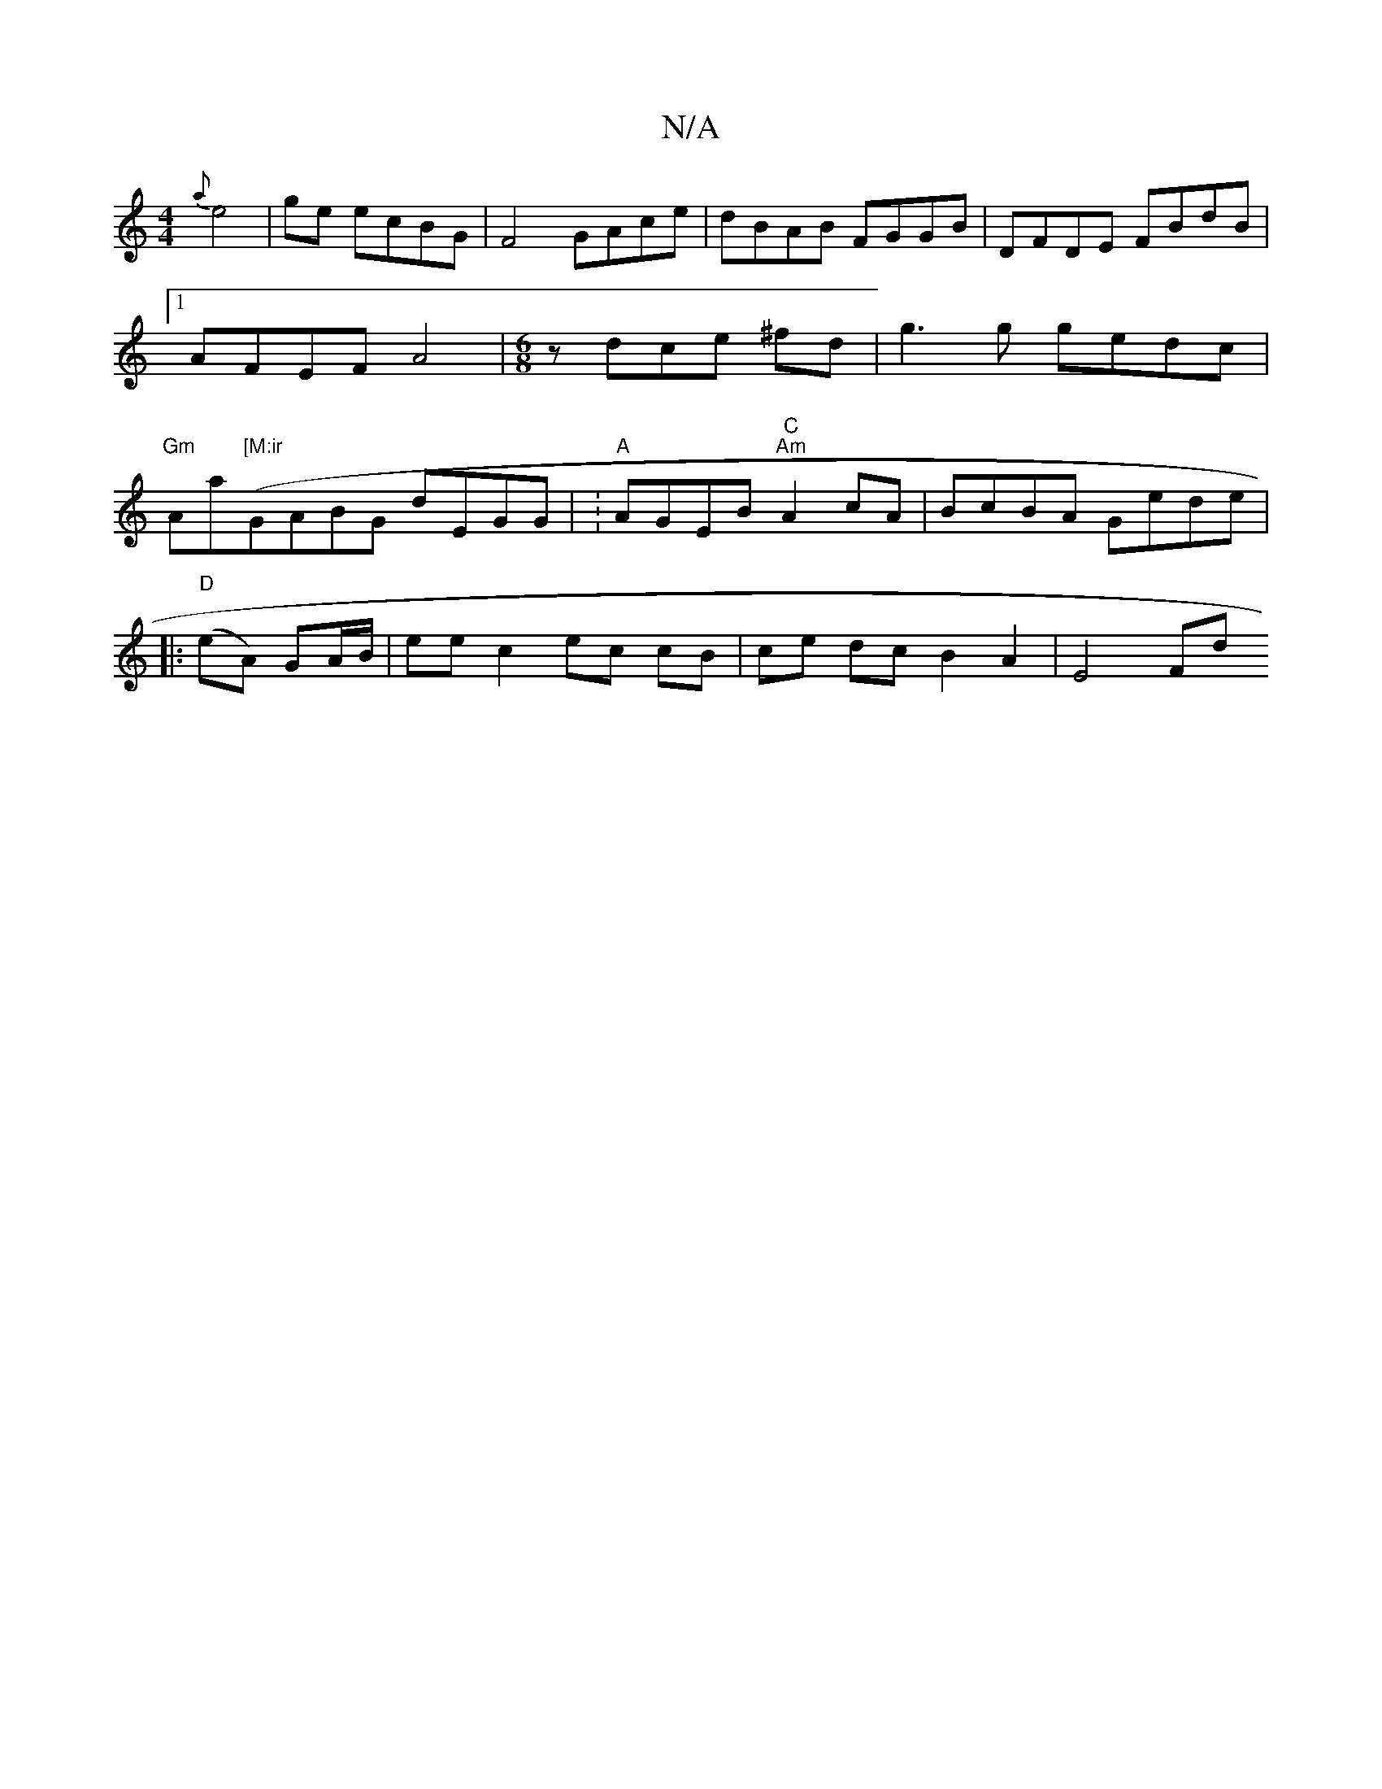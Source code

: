 X:1
T:N/A
M:4/4
R:N/A
K:Cmajor
 {a}e4| ge ecBG | F4 GAce| dBAB FGGB|DFDE FBdB|1 AFEF A4|[M:6/8]z dce ^fd | g3 g gedc | "Gm"Aa("[M:ir"GABG dEGG | :"A"AGEB "C""Am"A2 cA | BcBA Gede|
|:"D"(eA) GA/B/ | ee c2 ec cB|ce dc B2 A2 | E4 Fd (